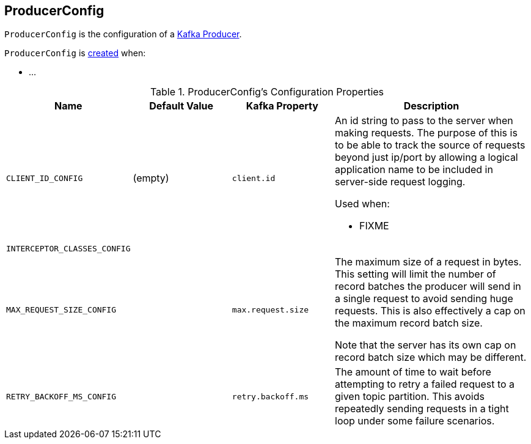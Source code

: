 == [[ProducerConfig]] ProducerConfig

`ProducerConfig` is the configuration of a <<kafka-KafkaProducer.adoc#, Kafka Producer>>.

`ProducerConfig` is <<creating-instance, created>> when:

* ...

[[configuration-values]]
.ProducerConfig's Configuration Properties
[cols="1m,1,1m,2",options="header",width="100%"]
|===
| Name
| Default Value
| Kafka Property
| Description

| CLIENT_ID_CONFIG
| (empty)
| client.id
a| [[CLIENT_ID_CONFIG]]

An id string to pass to the server when making requests. The purpose of this is to be able to track the source of requests beyond just ip/port by allowing a logical application name to be included in server-side request logging.

Used when:

* FIXME

| INTERCEPTOR_CLASSES_CONFIG
|
|
a| [[INTERCEPTOR_CLASSES_CONFIG]]

| MAX_REQUEST_SIZE_CONFIG
|
| max.request.size
a| [[MAX_REQUEST_SIZE_CONFIG]] The maximum size of a request in bytes. This setting will limit the number of record batches the producer will send in a single request to avoid sending huge requests. This is also effectively a cap on the maximum record batch size.

Note that the server has its own cap on record batch size which may be different.

| RETRY_BACKOFF_MS_CONFIG
|
| retry.backoff.ms
a| [[RETRY_BACKOFF_MS_CONFIG]] The amount of time to wait before attempting to retry a failed request to a given topic partition. This avoids repeatedly sending requests in a tight loop under some failure scenarios.
|===
